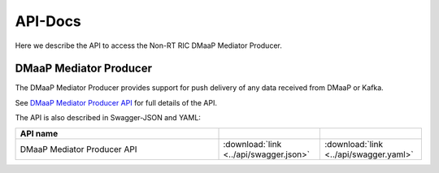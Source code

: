 .. This work is licensed under a Creative Commons Attribution 4.0 International License.
.. http://creativecommons.org/licenses/by/4.0
.. Copyright (C) 2022 Nordix

.. _api_docs:

.. |swagger-icon| image:: ./images/swagger.png
                  :width: 40px

.. |yaml-icon| image:: ./images/yaml_logo.png
                  :width: 40px


========
API-Docs
========

Here we describe the API to access the Non-RT RIC DMaaP Mediator Producer.


DMaaP Mediator Producer
=======================

The DMaaP Mediator Producer provides support for push delivery of any data
received from DMaaP or Kafka.

See `DMaaP Mediator Producer API <./dmaap-mediator-producer-api.html>`_ for full details of the API.

The API is also described in Swagger-JSON and YAML:


.. csv-table::
   :header: "API name", "|swagger-icon|", "|yaml-icon|"
   :widths: 10,5, 5

   "DMaaP Mediator Producer API", ":download:`link <../api/swagger.json>`", ":download:`link <../api/swagger.yaml>`"
